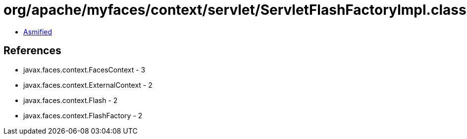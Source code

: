 = org/apache/myfaces/context/servlet/ServletFlashFactoryImpl.class

 - link:ServletFlashFactoryImpl-asmified.java[Asmified]

== References

 - javax.faces.context.FacesContext - 3
 - javax.faces.context.ExternalContext - 2
 - javax.faces.context.Flash - 2
 - javax.faces.context.FlashFactory - 2
